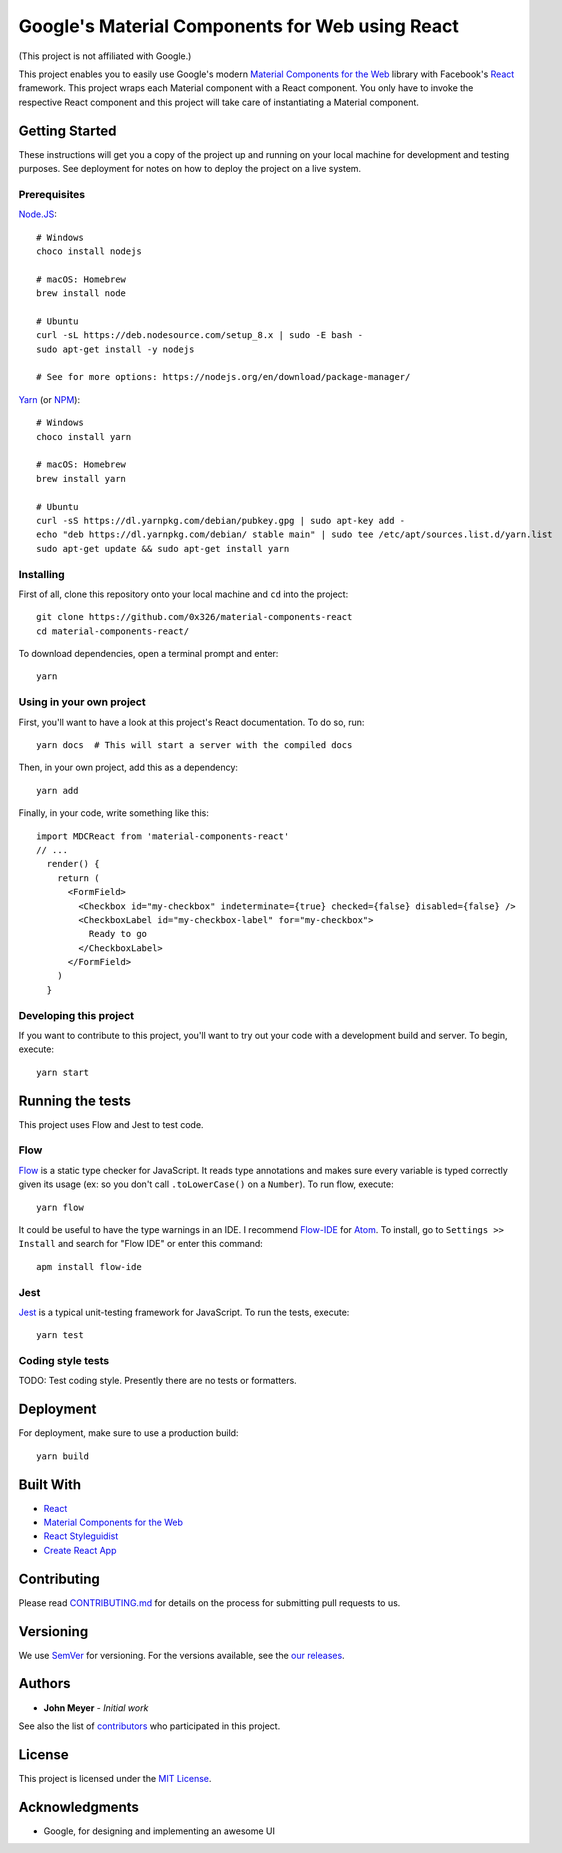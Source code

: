 .. Project Links
.. _contributors: https://github.com/0x326/material-components-react/graphs/contributors
.. External Links
.. _Atom: https://atom.io/
.. _Create React App: https://github.com/facebookincubator/create-react-app
.. _Flow-IDE: https://atom.io/packages/flow-ide
.. _Flow: https://flow.org/
.. _Jest: https://facebook.github.io/jest/
.. _Material Components for the Web: https://material.io/components/web/
.. _Node.JS: https://nodejs.org/
.. _NPM: https://www.npmjs.com/
.. _React Styleguidist: https://react-styleguidist.js.org/
.. _React: https://facebook.github.io/react/
.. _SemVer: http://semver.org/
.. _Yarn: https://yarnpkg.com

Google's Material Components for Web using React
================================================

(This project is not affiliated with Google.)

This project enables you to easily use Google's modern `Material Components for the Web`_ library with
Facebook's React_ framework.  This project wraps each Material component with a React component.
You only have to invoke the respective React component and this project will take care of instantiating
a Material component.

Getting Started
---------------

These instructions will get you a copy of the project up and running on your local machine
for development and testing purposes. See deployment for notes on how to deploy the project on a live system.

Prerequisites
^^^^^^^^^^^^^

`Node.JS`_::

    # Windows
    choco install nodejs

    # macOS: Homebrew
    brew install node

    # Ubuntu
    curl -sL https://deb.nodesource.com/setup_8.x | sudo -E bash -
    sudo apt-get install -y nodejs

    # See for more options: https://nodejs.org/en/download/package-manager/

`Yarn`_ (or `NPM`_)::

    # Windows
    choco install yarn

    # macOS: Homebrew
    brew install yarn

    # Ubuntu
    curl -sS https://dl.yarnpkg.com/debian/pubkey.gpg | sudo apt-key add -
    echo "deb https://dl.yarnpkg.com/debian/ stable main" | sudo tee /etc/apt/sources.list.d/yarn.list
    sudo apt-get update && sudo apt-get install yarn

Installing
^^^^^^^^^^

First of all, clone this repository onto your local machine and ``cd`` into the project::

    git clone https://github.com/0x326/material-components-react
    cd material-components-react/

To download dependencies, open a terminal prompt and enter::

    yarn

Using in your own project
^^^^^^^^^^^^^^^^^^^^^^^^^

First, you'll want to have a look at this project's React documentation.  To do so, run::

    yarn docs  # This will start a server with the compiled docs

Then, in your own project, add this as a dependency::

    yarn add

Finally, in your code, write something like this::

    import MDCReact from 'material-components-react'
    // ...
      render() {
        return (
          <FormField>
            <Checkbox id="my-checkbox" indeterminate={true} checked={false} disabled={false} />
            <CheckboxLabel id="my-checkbox-label" for="my-checkbox">
              Ready to go
            </CheckboxLabel>
          </FormField>
        )
      }

Developing this project
^^^^^^^^^^^^^^^^^^^^^^^

If you want to contribute to this project, you'll want to try out your code with a development build and server.
To begin, execute::

    yarn start

Running the tests
-----------------

This project uses Flow and Jest to test code.

Flow
^^^^

Flow_ is a static type checker for JavaScript.  It reads type annotations and makes sure every variable is
typed correctly given its usage (ex: so you don't call ``.toLowerCase()`` on a ``Number``).  To run flow, execute::

    yarn flow

It could be useful to have the type warnings in an IDE. I recommend Flow-IDE_ for Atom_.
To install, go to ``Settings >> Install`` and search for "Flow IDE" or enter this command::

    apm install flow-ide

Jest
^^^^

Jest_ is a typical unit-testing framework for JavaScript.  To run the tests, execute::

    yarn test

Coding style tests
^^^^^^^^^^^^^^^^^^

TODO: Test coding style. Presently there are no tests or formatters.

Deployment
----------

For deployment, make sure to use a production build::

    yarn build

Built With
----------

* React_
* `Material Components for the Web`_
* `React Styleguidist`_
* `Create React App`_

Contributing
------------

Please read `CONTRIBUTING.md <CONTRIBUTING.md>`_ for details on the process for submitting pull requests to us.

Versioning
----------

We use SemVer_ for versioning. For the versions available, see the
`our releases <https://github.com/0x326/material-components-react/releases>`_.

Authors
-------

* **John Meyer** - *Initial work*

See also the list of contributors_ who participated in this project.

License
-------

This project is licensed under the `MIT License <LICENSE.md>`_.

Acknowledgments
---------------

* Google, for designing and implementing an awesome UI
